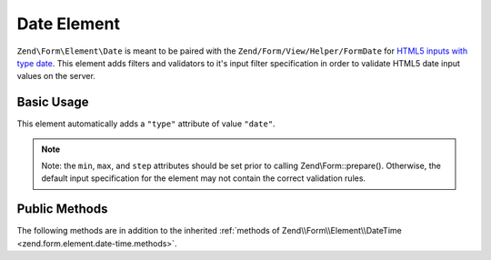 .. _zend.form.element.date:

Date Element
------------

``Zend\Form\Element\Date`` is meant to be paired with the ``Zend/Form/View/Helper/FormDate`` for `HTML5 inputs with type
date`_. This element adds filters and validators to it's input filter specification in order to validate HTML5 date
input values on the server.

.. _zend.form.element.date.usage:

Basic Usage
^^^^^^^^^^^

This element automatically adds a ``"type"`` attribute of value ``"date"``.

.. code-block:: php
   :linenos:

   use Zend\Form\Element;
   use Zend\Form\Form;

   $date = new Element\Date('appointment-date');
   $date
       ->setLabel('Appointment Date')
       ->setAttributes(array(
           'min'  => '2012-01-01',
           'max'  => '2020-01-01',
           'step' => '1', // days; default step interval is 1 day
       ));

   $form = new Form('my-form');
   $form->add($date);

.. note::

   Note: the ``min``, ``max``, and ``step`` attributes should be set prior to calling Zend\\Form::prepare().
   Otherwise, the default input specification for the element may not contain the correct validation rules.

.. _zend.form.element.date.methods:

Public Methods
^^^^^^^^^^^^^^

The following methods are in addition to the inherited :ref:`methods of Zend\\Form\\Element\\DateTime
<zend.form.element.date-time.methods>`.

.. function:: getInputSpecification()
   :noindex:

   Returns a input filter specification, which includes ``Zend\Filter\StringTrim`` and will add the appropriate
   validators based on the values from the ``min``, ``max``, and ``step`` attributes. See
   :ref:`getInputSpecification in Zend\\Form\\Element\\DateTime
   <zend.form.element.date-time.methods.get-input-specification>` for more information.

   One difference from ``Zend\Form\Element\DateTime`` is that the ``Zend\Validator\DateStep`` validator will expect
   the ``step`` attribute to use an interval of days (default is 1 day).

   Returns array



.. _`HTML5 inputs with type date`: http://www.whatwg.org/specs/web-apps/current-work/multipage/states-of-the-type-attribute.html#date-state-(type=date)
